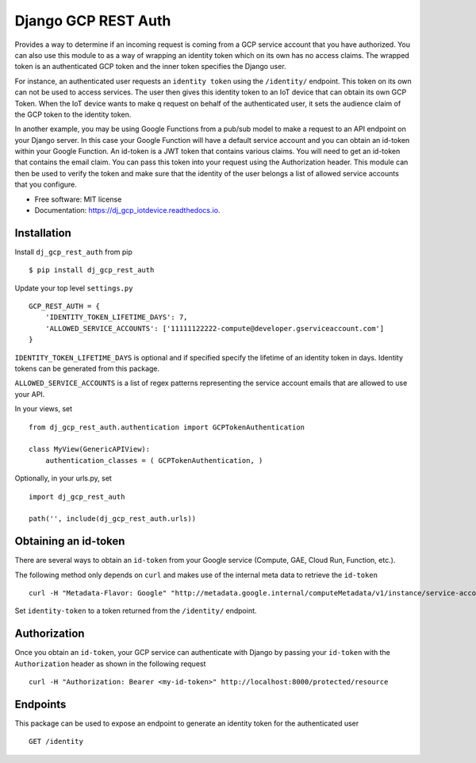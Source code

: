 ===========================
Django GCP REST Auth
===========================


.. image:: https://img.shields.io/pypi/v/dj_gcp_rest_auth.svg
        :target: https://pypi.python.org/pypi/dj_gcp_rest_auth

.. image:: https://img.shields.io/gitlab/pipeline/pennatus/dj_gcp_rest_auth/master
        :alt: Gitlab pipeline status

.. image:: https://readthedocs.org/projects/dj_gcp_rest_auth/badge/?version=latest
        :target: https://dj_gcp_rest_auth.readthedocs.io/en/latest/?badge=latest
        :alt: Documentation Status


Provides a way to determine if an incoming request is coming from a GCP service account that
you have authorized.  You can also use this module to as a way of wrapping an identity token
which on its own has no access claims.  The wrapped token is an authenticated GCP token and
the inner token specifies the Django user.

For instance, an authenticated user requests an ``identity token`` using the ``/identity/`` endpoint.
This token on its own can not be used to access services.  The user then gives this identity token
to an IoT device that can obtain its own GCP Token.  When the IoT device wants to make q request on behalf
of the authenticated user, it sets the audience claim of the GCP token to the identity token.

In another example, you may be using Google Functions from a pub/sub model to make a request to an API
endpoint on your Django server.  In this case your Google Function will have a default service
account and you can obtain an id-token within your Google Function.  An id-token is a JWT token
that contains various claims.  You will need to get an id-token that contains the email claim.
You can pass this token into your request using the Authorization header.  This module can then be
used to verify the token and make sure that the identity of the user belongs a list of
allowed service accounts that you configure.

* Free software: MIT license
* Documentation: https://dj_gcp_iotdevice.readthedocs.io.

Installation
------------

Install ``dj_gcp_rest_auth`` from pip ::

    $ pip install dj_gcp_rest_auth

Update your top level ``settings.py`` ::

    GCP_REST_AUTH = {
        'IDENTITY_TOKEN_LIFETIME_DAYS': 7,
        'ALLOWED_SERVICE_ACCOUNTS': ['11111122222-compute@developer.gserviceaccount.com']
    }

``IDENTITY_TOKEN_LIFETIME_DAYS`` is optional and if specified specify the lifetime of an identity token in days.
Identity tokens can be generated from this package.

``ALLOWED_SERVICE_ACCOUNTS`` is a list of regex patterns representing the service account emails that
are allowed to use your API.

In your views, set ::

    from dj_gcp_rest_auth.authentication import GCPTokenAuthentication

    class MyView(GenericAPIView):
        authentication_classes = ( GCPTokenAuthentication, )

Optionally, in your urls.py, set ::

    import dj_gcp_rest_auth

    path('', include(dj_gcp_rest_auth.urls))


Obtaining an id-token
---------------------

There are several ways to obtain an ``id-token`` from your Google service (Compute, GAE, Cloud Run, Function, etc.).

The following method only depends on ``curl`` and makes use of the internal meta data to retrieve the ``id-token`` ::

    curl -H "Metadata-Flavor: Google" "http://metadata.google.internal/computeMetadata/v1/instance/service-accounts/default/identity?audience=<identity-token>&format=full"

Set ``identity-token`` to a token returned from the ``/identity/`` endpoint.

Authorization
-------------

Once you obtain an ``id-token``, your GCP service can authenticate with Django by passing your ``id-token``
with the ``Authorization`` header as shown in the following request ::

    curl -H "Authorization: Bearer <my-id-token>" http://localhost:8000/protected/resource

Endpoints
---------

This package can be used to expose an endpoint to generate an identity token for the authenticated user ::

    GET /identity

